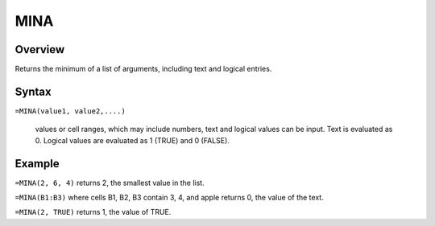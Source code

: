 ====
MINA
====

Overview
--------

Returns the minimum of a list of arguments, including text and logical entries.

Syntax
------

``=MINA(value1, value2,....)``

    values or cell ranges, which may include numbers, text and logical values can be input. Text is evaluated as 0. Logical values are evaluated as 1 (TRUE) and 0 (FALSE). 

Example
-------

``=MINA(2, 6, 4)``  returns 2, the smallest value in the list. 

``=MINA(B1:B3)`` where cells B1, B2, B3 contain 3, 4, and apple returns 0, the value of the text. 

``=MINA(2, TRUE)`` returns 1, the value of TRUE. 
